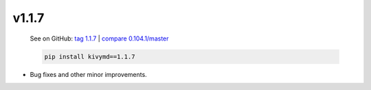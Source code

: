 v1.1.7
------

    See on GitHub: `tag 1.1.7 <https://github.com/HeaTTheatR/KivyMD/tree/1.1.7>`_ | `compare 0.104.1/master <https://github.com/HeaTTheatR/KivyMD/compare/0.104.1...master>`_

    .. code-block:: bash

       pip install kivymd==1.1.7

* Bug fixes and other minor improvements.
